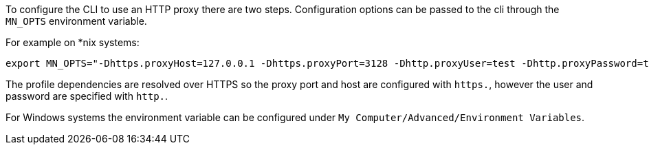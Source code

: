 
To configure the CLI to use an HTTP proxy there are two steps. Configuration options can be passed to the cli through the `MN_OPTS` environment variable.

For example on *nix systems:

[source,bash]
----
export MN_OPTS="-Dhttps.proxyHost=127.0.0.1 -Dhttps.proxyPort=3128 -Dhttp.proxyUser=test -Dhttp.proxyPassword=test"
----

The profile dependencies are resolved over HTTPS so the proxy port and host are configured with `https.`, however the user and password are specified with `http.`.

For Windows systems the environment variable can be configured under `My Computer/Advanced/Environment Variables`.
